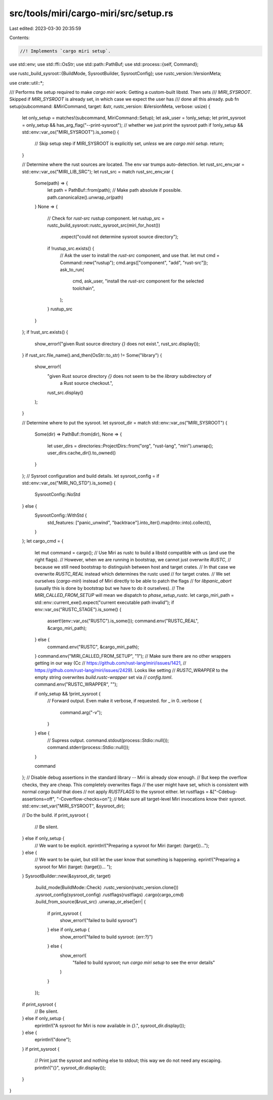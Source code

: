 src/tools/miri/cargo-miri/src/setup.rs
======================================

Last edited: 2023-03-30 20:35:59

Contents:

.. code-block:: rs

    //! Implements `cargo miri setup`.

use std::env;
use std::ffi::OsStr;
use std::path::PathBuf;
use std::process::{self, Command};

use rustc_build_sysroot::{BuildMode, SysrootBuilder, SysrootConfig};
use rustc_version::VersionMeta;

use crate::util::*;

/// Performs the setup required to make `cargo miri` work: Getting a custom-built libstd. Then sets
/// `MIRI_SYSROOT`. Skipped if `MIRI_SYSROOT` is already set, in which case we expect the user has
/// done all this already.
pub fn setup(subcommand: &MiriCommand, target: &str, rustc_version: &VersionMeta, verbose: usize) {
    let only_setup = matches!(subcommand, MiriCommand::Setup);
    let ask_user = !only_setup;
    let print_sysroot = only_setup && has_arg_flag("--print-sysroot"); // whether we just print the sysroot path
    if !only_setup && std::env::var_os("MIRI_SYSROOT").is_some() {
        // Skip setup step if MIRI_SYSROOT is explicitly set, *unless* we are `cargo miri setup`.
        return;
    }

    // Determine where the rust sources are located.  The env var trumps auto-detection.
    let rust_src_env_var = std::env::var_os("MIRI_LIB_SRC");
    let rust_src = match rust_src_env_var {
        Some(path) => {
            let path = PathBuf::from(path);
            // Make path absolute if possible.
            path.canonicalize().unwrap_or(path)
        }
        None => {
            // Check for `rust-src` rustup component.
            let rustup_src = rustc_build_sysroot::rustc_sysroot_src(miri_for_host())
                .expect("could not determine sysroot source directory");
            if !rustup_src.exists() {
                // Ask the user to install the `rust-src` component, and use that.
                let mut cmd = Command::new("rustup");
                cmd.args(["component", "add", "rust-src"]);
                ask_to_run(
                    cmd,
                    ask_user,
                    "install the `rust-src` component for the selected toolchain",
                );
            }
            rustup_src
        }
    };
    if !rust_src.exists() {
        show_error!("given Rust source directory `{}` does not exist.", rust_src.display());
    }
    if rust_src.file_name().and_then(OsStr::to_str) != Some("library") {
        show_error!(
            "given Rust source directory `{}` does not seem to be the `library` subdirectory of \
             a Rust source checkout.",
            rust_src.display()
        );
    }

    // Determine where to put the sysroot.
    let sysroot_dir = match std::env::var_os("MIRI_SYSROOT") {
        Some(dir) => PathBuf::from(dir),
        None => {
            let user_dirs = directories::ProjectDirs::from("org", "rust-lang", "miri").unwrap();
            user_dirs.cache_dir().to_owned()
        }
    };
    // Sysroot configuration and build details.
    let sysroot_config = if std::env::var_os("MIRI_NO_STD").is_some() {
        SysrootConfig::NoStd
    } else {
        SysrootConfig::WithStd {
            std_features: ["panic_unwind", "backtrace"].into_iter().map(Into::into).collect(),
        }
    };
    let cargo_cmd = {
        let mut command = cargo();
        // Use Miri as rustc to build a libstd compatible with us (and use the right flags).
        // However, when we are running in bootstrap, we cannot just overwrite `RUSTC`,
        // because we still need bootstrap to distinguish between host and target crates.
        // In that case we overwrite `RUSTC_REAL` instead which determines the rustc used
        // for target crates.
        // We set ourselves (`cargo-miri`) instead of Miri directly to be able to patch the flags
        // for `libpanic_abort` (usually this is done by bootstrap but we have to do it ourselves).
        // The `MIRI_CALLED_FROM_SETUP` will mean we dispatch to `phase_setup_rustc`.
        let cargo_miri_path = std::env::current_exe().expect("current executable path invalid");
        if env::var_os("RUSTC_STAGE").is_some() {
            assert!(env::var_os("RUSTC").is_some());
            command.env("RUSTC_REAL", &cargo_miri_path);
        } else {
            command.env("RUSTC", &cargo_miri_path);
        }
        command.env("MIRI_CALLED_FROM_SETUP", "1");
        // Make sure there are no other wrappers getting in our way (Cc
        // https://github.com/rust-lang/miri/issues/1421,
        // https://github.com/rust-lang/miri/issues/2429). Looks like setting
        // `RUSTC_WRAPPER` to the empty string overwrites `build.rustc-wrapper` set via
        // `config.toml`.
        command.env("RUSTC_WRAPPER", "");

        if only_setup && !print_sysroot {
            // Forward output. Even make it verbose, if requested.
            for _ in 0..verbose {
                command.arg("-v");
            }
        } else {
            // Supress output.
            command.stdout(process::Stdio::null());
            command.stderr(process::Stdio::null());
        }

        command
    };
    // Disable debug assertions in the standard library -- Miri is already slow enough.
    // But keep the overflow checks, they are cheap. This completely overwrites flags
    // the user might have set, which is consistent with normal `cargo build` that does
    // not apply `RUSTFLAGS` to the sysroot either.
    let rustflags = &["-Cdebug-assertions=off", "-Coverflow-checks=on"];
    // Make sure all target-level Miri invocations know their sysroot.
    std::env::set_var("MIRI_SYSROOT", &sysroot_dir);

    // Do the build.
    if print_sysroot {
        // Be silent.
    } else if only_setup {
        // We want to be explicit.
        eprintln!("Preparing a sysroot for Miri (target: {target})...");
    } else {
        // We want to be quiet, but still let the user know that something is happening.
        eprint!("Preparing a sysroot for Miri (target: {target})... ");
    }
    SysrootBuilder::new(&sysroot_dir, target)
        .build_mode(BuildMode::Check)
        .rustc_version(rustc_version.clone())
        .sysroot_config(sysroot_config)
        .rustflags(rustflags)
        .cargo(cargo_cmd)
        .build_from_source(&rust_src)
        .unwrap_or_else(|err| {
            if print_sysroot {
                show_error!("failed to build sysroot")
            } else if only_setup {
                show_error!("failed to build sysroot: {err:?}")
            } else {
                show_error!(
                    "failed to build sysroot; run `cargo miri setup` to see the error details"
                )
            }
        });
    if print_sysroot {
        // Be silent.
    } else if only_setup {
        eprintln!("A sysroot for Miri is now available in `{}`.", sysroot_dir.display());
    } else {
        eprintln!("done");
    }
    if print_sysroot {
        // Print just the sysroot and nothing else to stdout; this way we do not need any escaping.
        println!("{}", sysroot_dir.display());
    }
}


